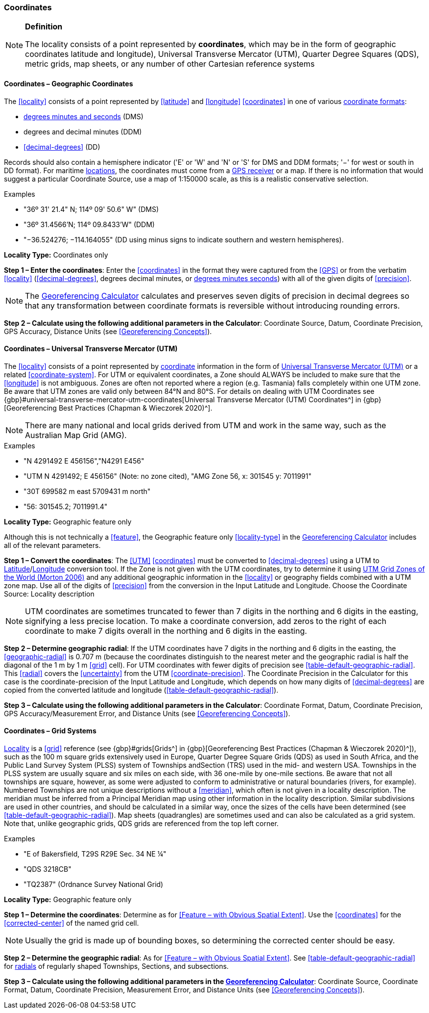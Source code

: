 === Coordinates

.**Definition**
[NOTE]
====
The locality consists of a point represented by **coordinates**, which may be in the form of geographic coordinates latitude and longitude), Universal Transverse Mercator (UTM), Quarter Degree Squares (QDS), metric grids, map sheets, or any number of other Cartesian reference systems
====

==== Coordinates – Geographic Coordinates

The <<locality>> consists of a point represented by <<latitude>> and <<longitude>> <<coordinates>> in one of various <<coordinate-format,coordinate formats>>:

* <<DMS,degrees minutes and seconds>> (DMS)
* degrees and decimal minutes (DDM)
* <<decimal-degrees>> (DD)

Records should also contain a hemisphere indicator ('E' or 'W' and 'N' or 'S' for DMS and DDM formats; '−' for west or south in DD format). For maritime <<location,locations>>, the coordinates must come from a <<GPS-receiver,GPS receiver>> or a map. If there is no information that would suggest a particular [ui-element]#Coordinate Source#, use a map of 1:150000 scale, as this is a realistic conservative selection.

.{blank}
[caption=Examples]
====
* "36º 31' 21.4" N; 114º 09' 50.6" W" (DMS) +
* "36º 31.4566’N; 114º 09.8433’W" (DDM) +
* "−36.524276; −114.164055" (DD using minus signs to indicate southern and western hemispheres).
====

*Locality Type:* [ui-element]#Coordinates only#

*Step 1 – Enter the coordinates*: Enter the <<coordinates>> in the format they were captured from the <<GPS>> or from the verbatim <<locality>> (<<decimal-degrees>>, degrees decimal minutes, or <<DMS,degrees minutes seconds>>) with all of the given digits of <<precision>>.

NOTE: The http://georeferencing.org/georefcalculator/gc.html[Georeferencing Calculator] calculates and preserves seven digits of precision in decimal degrees so that any transformation between coordinate formats is reversible without introducing rounding errors.

*Step 2 – Calculate using the following additional parameters in the Calculator*: [ui-element]#Coordinate Source#, [ui-element]#Datum#, [ui-element]#Coordinate Precision#, [ui-element]#GPS Accuracy#, [ui-element]#Distance Units# (see <<Georeferencing Concepts>>).

==== Coordinates – Universal Transverse Mercator (UTM)

The <<locality>> consists of a point represented by <<coordinates,coordinate>> information in the form of <<UTM,Universal Transverse Mercator (UTM)>> or a related <<coordinate-system>>. For UTM or equivalent coordinates, a Zone should ALWAYS be included to make sure that the <<longitude>> is not ambiguous. Zones are often not reported where a region (e.g. Tasmania) falls completely within one UTM zone. Be aware that UTM zones are valid only between 84°N and 80°S. For details on dealing with UTM Coordinates see {gbp}#universal-transverse-mercator-utm-coordinates[Universal Transverse Mercator (UTM) Coordinates^] in {gbp}[Georeferencing Best Practices (Chapman & Wieczorek 2020)^].

NOTE: There are many national and local grids derived from UTM and work in the same way, such as the Australian Map Grid (AMG).

.{blank}
[caption=Examples]
====
* "N 4291492 E 456156","N4291 E456" +
* "UTM N 4291492; E 456156" (Note: no zone cited), "AMG Zone 56, x: 301545 y: 7011991" +
* "30T 699582 m east 5709431 m north" +
* "56: 301545.2; 7011991.4"
====

*Locality Type:* [ui-element]#Geographic feature only#

Although this is not technically a <<feature>>, the [ui-element]#Geographic feature only# <<locality-type>> in the http://georeferencing.org/georefcalculator/gc.html[Georeferencing Calculator^] includes all of the relevant parameters.

*Step 1 – Convert the coordinates*: The <<UTM>> <<coordinates>> must be converted to <<decimal-degrees>> using a UTM to <<latitude,Latitude>>/<<longitude,Longitude>> conversion tool. If the Zone is not given with the UTM coordinates, try to determine it using http://www.dmap.co.uk/utmworld.htm[UTM Grid Zones of the World (Morton 2006)^] and any additional geographic information in the <<locality>> or geography fields combined with a UTM zone map. Use all of the digits of <<precision>> from the conversion in the [ui-element]#Input Latitude# and [ui-element]#Longitude#. Choose the [ui-element]#Coordinate Source:# [ui-element]#Locality description#

NOTE: UTM coordinates are sometimes truncated to fewer than 7 digits in the northing and 6 digits in the easting, signifying a less precise location. To make a coordinate conversion, add zeros to the right of each coordinate to make 7 digits overall in the northing and 6 digits in the easting.

*Step 2 – Determine geographic radial*: If the UTM coordinates have 7 digits in the northing and 6 digits in the easting, the <<geographic-radial>> is 0.707 m (because the coordinates distinguish to the nearest meter and the geographic radial is half the diagonal of the 1 m by 1 m <<grid>> cell). For UTM coordinates with fewer digits of precision see xref:table-default-geographic-radial[xrefstyle="short"]. This <<radial>> covers the <<uncertainty>> from the UTM <<coordinate-precision>>. The [ui-element]#Coordinate Precision# in the Calculator for this case is the coordinate-precision of the [ui-element]#Input Latitude# and [ui-element]#Longitude#, which depends on how many digits of <<decimal-degrees>> are copied from the converted latitude and longitude (xref:table-default-geographic-radial[xrefstyle="short"]).

*Step 3 – Calculate using the following additional parameters in the Calculator*: [ui-element]#Coordinate Format#, [ui-element]#Datum#, [ui-element]#Coordinate Precision#, [ui-element]#GPS Accuracy/Measurement Error#, and [ui-element]#Distance Units# (see <<Georeferencing Concepts>>).

==== Coordinates – Grid Systems

<<locality,Locality>> is a <<grid>> reference (see {gbp}#grids[Grids^] in {gbp}[Georeferencing Best Practices (Chapman & Wieczorek 2020)^]), such as the 100 m square grids extensively used in Europe, Quarter Degree Square Grids (QDS) as used in South Africa, and the Public Land Survey System (PLSS) system of Townships andSection (TRS) used in the mid- and western USA. Townships in the PLSS system are usually square and six miles on each side, with 36 one-mile by one-mile sections. Be aware that not all townships are square, however, as some were adjusted to conform to administrative or natural boundaries (rivers, for example). Numbered Townships are not unique descriptions without a <<meridian>>, which often is not given in a locality description. The meridian must be inferred from a Principal Meridian map using other information in the locality description. Similar subdivisions are used in other countries, and should be calculated in a similar way, once the sizes of the cells have been determined (see xref:table-default-geographic-radial[xrefstyle="short"]). Map sheets (quadrangles) are sometimes used and can also be calculated as a grid system. Note that, unlike geographic grids, QDS grids are referenced from the top left corner.

.{blank}
[caption=Examples]
====
* "E of Bakersfield, T29S R29E Sec. 34 NE ¼" +
* "QDS 3218CB" +
* "TQ2387" (Ordnance Survey National Grid)
====

*Locality Type:* [ui-element]#Geographic feature only#

*Step 1 – Determine the coordinates*: Determine as for <<Feature – with Obvious Spatial Extent>>. Use the <<coordinates>> for the <<corrected-center>> of the named grid cell.

NOTE: Usually the grid is made up of bounding boxes, so determining the corrected center should be easy.

*Step 2 – Determine the geographic radial*: As for <<Feature – with Obvious Spatial Extent>>. See xref:table-default-geographic-radial[xrefstyle="short"] for <<radial,radials>> of regularly shaped Townships, Sections, and subsections.

*Step 3 – Calculate using the following additional parameters in the http://georeferencing.org/georefcalculator/gc.html[Georeferencing Calculator]*: [ui-element]#Coordinate Source#, [ui-element]#Coordinate Format#, [ui-element]#Datum#, [ui-element]#Coordinate Precision#, [ui-element]#Measurement Error#, and [ui-element]#Distance Units# (see <<Georeferencing Concepts>>).

